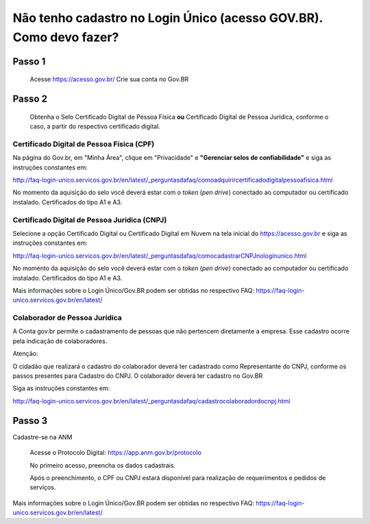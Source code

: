Não tenho cadastro no Login Único (acesso GOV.BR). Como devo fazer?
===================================



Passo 1 
**********************
            Acesse https://acesso.gov.br/
            Crie sua conta no Gov.BR
            
            .. image:: ../imagens/criesuacontagovbr.png
Passo 2
**********************
          Obtenha o Selo Certificado Digital de Pessoa Física **ou** Certificado Digital de Pessoa Jurídica, conforme o caso, a partir do respectivo certificado digital.

Certificado Digital de Pessoa Física (CPF)
+++++++++++++++++++++
Na página do Gov.br, em "Minha Área", clique em "Privacidade" e **"Gerenciar selos de confiabilidade"** e siga as instruções constantes em:

http://faq-login-unico.servicos.gov.br/en/latest/_perguntasdafaq/comoadquirircertificadodigitalpessoafisica.html

No momento da aquisição do selo você deverá estar com o *token* (*pen drive*) conectado ao computador ou certificado instalado. Certificados do tipo A1 e A3.


Certificado Digital de Pessoa Jurídica (CNPJ)
+++++++++++++++++++++
Selecione a opção Certificado Digital ou Certificado Digital em Nuvem na tela inicial do https://acesso.gov.br e siga as instruções constantes em:

http://faq-login-unico.servicos.gov.br/en/latest/_perguntasdafaq/comocadastrarCNPJnologinunico.html

No momento da aquisição do selo você deverá estar com o *token* (*pen drive*) conectado ao computador ou certificado instalado. Certificados do tipo A1 e A3.


Mais informações sobre o Login Único/Gov.BR podem ser obtidas no respectivo FAQ: https://faq-login-unico.servicos.gov.br/en/latest/


Colaborador de Pessoa Jurídica
+++++++++++++++++++++

A Conta gov.br permite o cadastramento de pessoas que não pertencem diretamente a empresa. Esse cadastro ocorre pela indicação de colaboradores.

Atenção:

O cidadão que realizará o cadastro do colaborador deverá ter cadastrado como Representante do CNPJ, conforme os passos presentes para Cadastro do CNPJ.
O colaborador deverá ter cadastro no Gov.BR

Siga as instruções constantes em:

http://faq-login-unico.servicos.gov.br/en/latest/_perguntasdafaq/cadastrocolaboradordocnpj.html


Passo 3
**********************
Cadastre-se na ANM
          
          Acesse o Protocolo Digital: https://app.anm.gov.br/protocolo
          
          .. image:: ../imagens/portal.png
          
          No primeiro acesso, preencha os dados cadastrais.
          
          Após o preenchimento, o CPF ou CNPJ estará disponível para realização de requerimentos e pedidos de serviços.
          
          


Mais informações sobre o Login Único/Gov.BR podem ser obtidas no respectivo FAQ: https://faq-login-unico.servicos.gov.br/en/latest/
